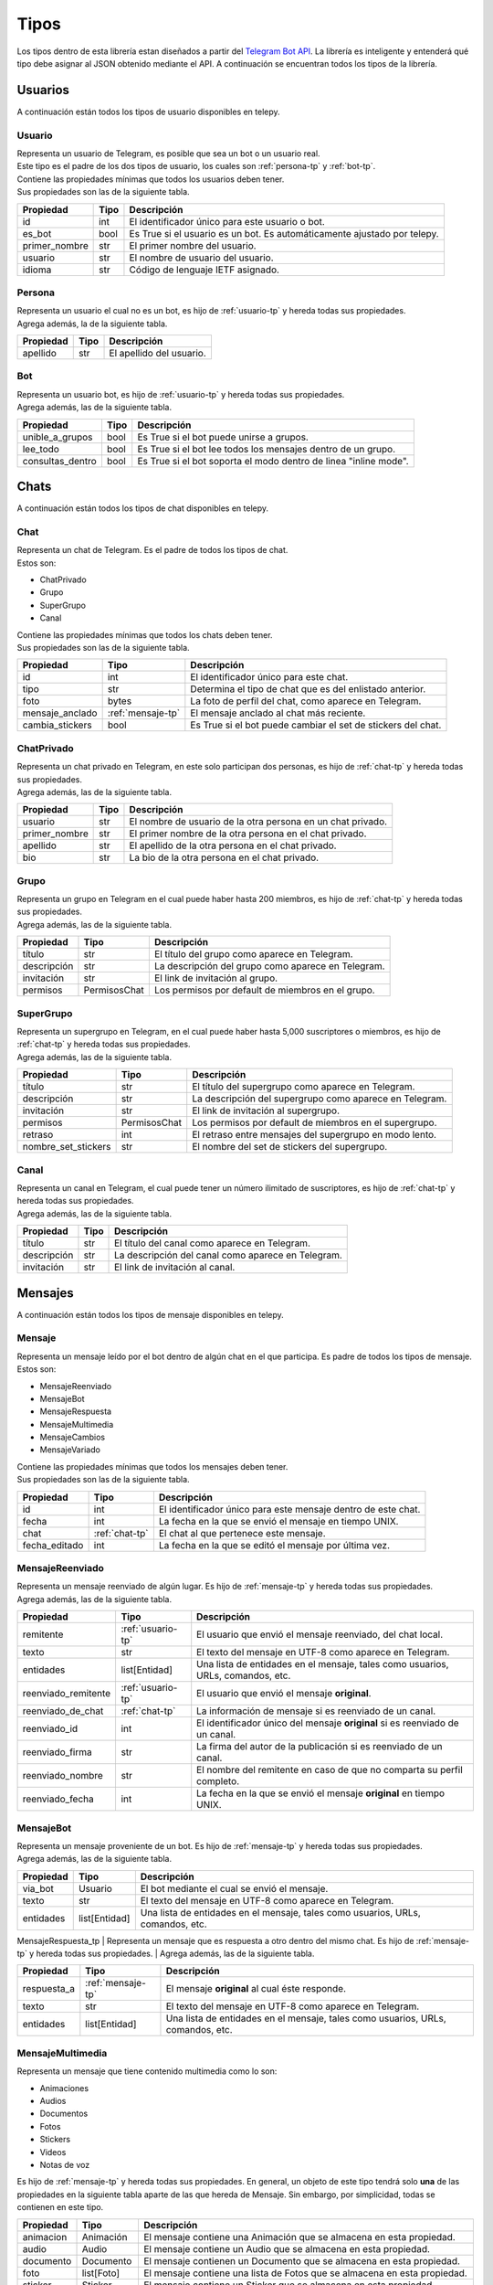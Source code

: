 ##################
Tipos
##################
Los tipos dentro de esta librería estan diseñados a partir del `Telegram Bot API <https://core.telegram.org/bots/api>`_.
La librería es inteligente y entenderá qué tipo debe asignar al JSON obtenido mediante el API. A continuación se encuentran
todos los tipos de la librería.

.. _seccion-usuarios:

Usuarios
========
| A continuación están todos los tipos de usuario disponibles en telepy.

.. _usuario-tp:

Usuario
----------
| Representa un usuario de Telegram, es posible que sea un bot o un usuario real.
| Este tipo es el padre de los dos tipos de usuario, los cuales son :ref:`persona-tp` y :ref:`bot-tp`.
| Contiene las propiedades mínimas que todos los usuarios deben tener.
| Sus propiedades son las de la siguiente tabla.

============= ====== =========================================================================
Propiedad     Tipo   Descripción
============= ====== =========================================================================
id            int    El identificador único para este usuario o bot.
es_bot        bool   Es True si el usuario es un bot. Es automáticamente ajustado por telepy.
primer_nombre str    El primer nombre del usuario.
usuario       str    El nombre de usuario del usuario.
idioma        str    Código de lenguaje IETF asignado.
============= ====== =========================================================================

.. _persona-tp:

Persona
----------
| Representa un usuario el cual no es un bot, es hijo de :ref:`usuario-tp` y hereda todas sus propiedades.
| Agrega además, la de la siguiente tabla.

============= ====== =========================================================================
Propiedad     Tipo   Descripción
============= ====== =========================================================================
apellido      str    El apellido del usuario.
============= ====== =========================================================================

.. _bot-tp:

Bot
------
| Representa un usuario bot, es hijo de :ref:`usuario-tp` y hereda todas sus propiedades.
| Agrega además, las de la siguiente tabla.

================ ====== =========================================================================
Propiedad        Tipo   Descripción
================ ====== =========================================================================
unible_a_grupos  bool   Es True si el bot puede unirse a grupos.
lee_todo         bool   Es True si el bot lee todos los mensajes dentro de un grupo.
consultas_dentro bool   Es True si el bot soporta el modo dentro de linea "inline mode".
================ ====== =========================================================================

.. _sección-chats:

Chats
=====
| A continuación están todos los tipos de chat disponibles en telepy.

.. _chat-tp:

Chat
-------
| Representa un chat de Telegram. Es el padre de todos los tipos de chat.
| Estos son:

*   ChatPrivado
*   Grupo
*   SuperGrupo
*   Canal

| Contiene las propiedades mínimas que todos los chats deben tener.
| Sus propiedades son las de la siguiente tabla.

================ =================== =========================================================================
Propiedad        Tipo                Descripción
================ =================== =========================================================================
id               int                 El identificador único para este chat.
tipo             str                 Determina el tipo de chat que es del enlistado anterior.
foto             bytes               La foto de perfil del chat, como aparece en Telegram.
mensaje_anclado  :ref:`mensaje-tp`   El mensaje anclado al chat más reciente.
cambia_stickers  bool                Es True si el bot puede cambiar el set de stickers del chat.
================ =================== =========================================================================

.. _chat-privado-tp:

ChatPrivado
--------------
| Representa un chat privado en Telegram, en este solo participan dos personas, es hijo de :ref:`chat-tp` y hereda todas sus propiedades.
| Agrega además, las de la siguiente tabla.

================ ========== =========================================================================
Propiedad        Tipo       Descripción
================ ========== =========================================================================
usuario          str        El nombre de usuario de la otra persona en un chat privado.
primer_nombre    str        El primer nombre de la otra persona en el chat privado.
apellido         str        El apellido de la otra persona en el chat privado.
bio              str        La bio de la otra persona en el chat privado.
================ ========== =========================================================================

.. _grupo-tp:

Grupo
--------
| Representa un grupo en Telegram en el cual puede haber hasta 200 miembros, es hijo de :ref:`chat-tp` y hereda todas sus propiedades.
| Agrega además, las de la siguiente tabla.

================ ================ =========================================================================
Propiedad        Tipo             Descripción
================ ================ =========================================================================
título           str              El título del grupo como aparece en Telegram.
descripción      str              La descripción del grupo como aparece en Telegram.
invitación       str              El link de invitación al grupo.
permisos         PermisosChat     Los permisos por default de miembros en el grupo.
================ ================ =========================================================================

.. _supergrupo-tp:

SuperGrupo
--------------
| Representa un supergrupo en Telegram, en el cual puede haber hasta 5,000 suscriptores o miembros, es hijo de :ref:`chat-tp` y hereda todas sus propiedades.
| Agrega además, las de la siguiente tabla.

==================== ================ =========================================================================
Propiedad            Tipo             Descripción
==================== ================ =========================================================================
título               str              El título del supergrupo como aparece en Telegram.
descripción          str              La descripción del supergrupo como aparece en Telegram.
invitación           str              El link de invitación al supergrupo.
permisos             PermisosChat     Los permisos por default de miembros en el supergrupo.
retraso              int              El retraso entre mensajes del supergrupo en modo lento.
nombre_set_stickers  str              El nombre del set de stickers del supergrupo.
==================== ================ =========================================================================

.. _canal-tp:

Canal
--------
| Representa un canal en Telegram, el cual puede tener un número ilimitado de suscriptores, es hijo de :ref:`chat-tp` y hereda todas sus propiedades.
| Agrega además, las de la siguiente tabla.

==================== ================ =========================================================================
Propiedad            Tipo             Descripción
==================== ================ =========================================================================
título               str              El título del canal como aparece en Telegram.
descripción          str              La descripción del canal como aparece en Telegram.
invitación           str              El link de invitación al canal.
==================== ================ =========================================================================

.. _sección-mensajes:

Mensajes
========
| A continuación están todos los tipos de mensaje disponibles en telepy.

.. _mensaje-tp:

Mensaje
----------
| Representa un mensaje leído por el bot dentro de algún chat en el que participa. Es padre de todos los tipos de mensaje.
| Estos son:

*   MensajeReenviado
*   MensajeBot
*   MensajeRespuesta
*   MensajeMultimedia
*   MensajeCambios
*   MensajeVariado

| Contiene las propiedades mínimas que todos los mensajes deben tener.
| Sus propiedades son las de la siguiente tabla.

==================== ================ =========================================================================
Propiedad            Tipo             Descripción
==================== ================ =========================================================================
id                   int              El identificador único para este mensaje dentro de este chat.
fecha                int              La fecha en la que se envió el mensaje en tiempo UNIX.
chat                 :ref:`chat-tp`   El chat al que pertenece este mensaje.
fecha_editado        int              La fecha en la que se editó el mensaje por última vez.
==================== ================ =========================================================================

.. _mensaje-reenviado-tp:

MensajeReenviado
-------------------
| Representa un mensaje reenviado de algún lugar. Es hijo de :ref:`mensaje-tp` y hereda todas sus propiedades.
| Agrega además, las de la siguiente tabla.

==================== ================== ===============================================================================
Propiedad            Tipo               Descripción
==================== ================== ===============================================================================
remitente            :ref:`usuario-tp`  El usuario que envió el mensaje reenviado, del chat local.
texto                str                El texto del mensaje en UTF-8 como aparece en Telegram.
entidades            list[Entidad]      Una lista de entidades en el mensaje, tales como usuarios, URLs, comandos, etc.
reenviado_remitente  :ref:`usuario-tp`  El usuario que envió el mensaje **original**.
reenviado_de_chat    :ref:`chat-tp`     La información de mensaje si es reenviado de un canal.
reenviado_id         int                El identificador único del mensaje **original** si es reenviado de un canal.
reenviado_firma      str                La firma del autor de la publicación si es reenviado de un canal.
reenviado_nombre     str                El nombre del remitente en caso de que no comparta su perfil completo.
reenviado_fecha      int                La fecha en la que se envió el mensaje **original** en tiempo UNIX.
==================== ================== ===============================================================================

.. _mensaje-bot:

MensajeBot
-------------
| Representa un mensaje proveniente de un bot. Es hijo de :ref:`mensaje-tp` y hereda todas sus propiedades.
| Agrega además, las de la siguiente tabla.

==================== ================== =========================================================================
Propiedad            Tipo               Descripción
==================== ================== =========================================================================
via_bot              Usuario            El bot mediante el cual se envió el mensaje.
texto                str                El texto del mensaje en UTF-8 como aparece en Telegram.
entidades            list[Entidad]      Una lista de entidades en el mensaje, tales como usuarios, URLs, comandos, etc.
==================== ================== =========================================================================

.. _mensaje-respuesta-tp:

MensajeRespuesta_tp
| Representa un mensaje que es respuesta a otro dentro del mismo chat. Es hijo de :ref:`mensaje-tp` y hereda todas sus propiedades.
| Agrega además, las de la siguiente tabla.

==================== ================== =========================================================================
Propiedad            Tipo               Descripción
==================== ================== =========================================================================
respuesta_a          :ref:`mensaje-tp`  El mensaje **original** al cual éste responde.
texto                str                El texto del mensaje en UTF-8 como aparece en Telegram.
entidades            list[Entidad]      Una lista de entidades en el mensaje, tales como usuarios, URLs, comandos, etc.
==================== ================== =========================================================================

.. _mensaje-multimedia-tp:

MensajeMultimedia
--------------------
| Representa un mensaje que tiene contenido multimedia como lo son:

*   Animaciones
*   Audios
*   Documentos
*   Fotos
*   Stickers
*   Videos
*   Notas de voz

| Es hijo de :ref:`mensaje-tp` y hereda todas sus propiedades. En general, un objeto de este tipo tendrá solo **una**
  de las propiedades en la siguiente tabla aparte de las que hereda de Mensaje. Sin embargo, por simplicidad, todas se
  contienen en este tipo.

==================== ================== ===============================================================================
Propiedad            Tipo               Descripción
==================== ================== ===============================================================================
animacion            Animación          El mensaje contiene una Animación que se almacena en esta propiedad.
audio                Audio              El mensaje contiene un Audio que se almacena en esta propiedad.
documento            Documento          El mensaje contienen un Documento que se almacena en esta propiedad.
foto                 list[Foto]         El mensaje contiene una lista de Fotos  que se almacena en esta propiedad.
sticker              Sticker            El mensaje contiene un Sticker que se almacena en esta propiedad.
vídeo                Video              El mensaje contiene un Vídeo que se almacena en esta propiedad.
vídeo_nota           VideoNota          El mensaje contiene una VídeoNota que se almacena en esta propiedad.
nota_voz             NotaVoz            El mensaje contiene una NotaVoz que se almacena en esta propiedad.
leyenda              str                La leyenda o nota al pie de la animación, audio, documento, foto, vídeo o voz.
entidades            list[Entidad]      La lista de entidades en la leyenda, tales como usuarios, URLs, comandos, etc.
==================== ================== ===============================================================================

.. _mensaje-cambios-tp:

MensajeCambios
---------------
| Representa un mensaje que registra un cambio en el :ref:`chat-tp` donde se recibió este mensaje. Es hijo de
  :ref:`mensaje-tp` y hereda todas sus propiedades. En general, un objeto de este tipo tendrá solo **algunas**
  de las propiedades en la siguiente tabla aparte de las que hereda de Mensaje. Sin embargo, por simplicidad,
  todas se contienen un este tipo.

==================== ========================= =============================================================================================
Propiedad            Tipo                      Descripción
==================== ========================= =============================================================================================
nuevos_miembros      list[:ref:`usuario-tp`]   La lista de miembros nuevos que fueron agregados al :ref:`chat-tp` o :ref:`supergrupo-tp`
miembro_eliminado    :ref:`usuario-tp`         El miembro que fue removido en este mensaje.
nuevo_título         str                       El nuevo título del :ref:`chat-tp` que se cambió en este mensaje.
nueva_foto           list[TamañoFoto]          La nueva foto del :ref:`chat-tp` que se cambió en este mensaje.
id_chat_supergrupo   int                       El identificador único del :ref:`supergrupo-tp` en el cual este :ref:`grupo-tp` se convirtió.
id_supergrupo_chat   int                       El identificador único del :ref:`grupo-tp` en el cual este :ref:`supergrupo-tp` se convirtió.
mensaje_anclado      :ref:`mensaje-tp`         El Mensaje que fue anclado a este :ref:`chat-tp` en este mensaje.
==================== ========================= =============================================================================================